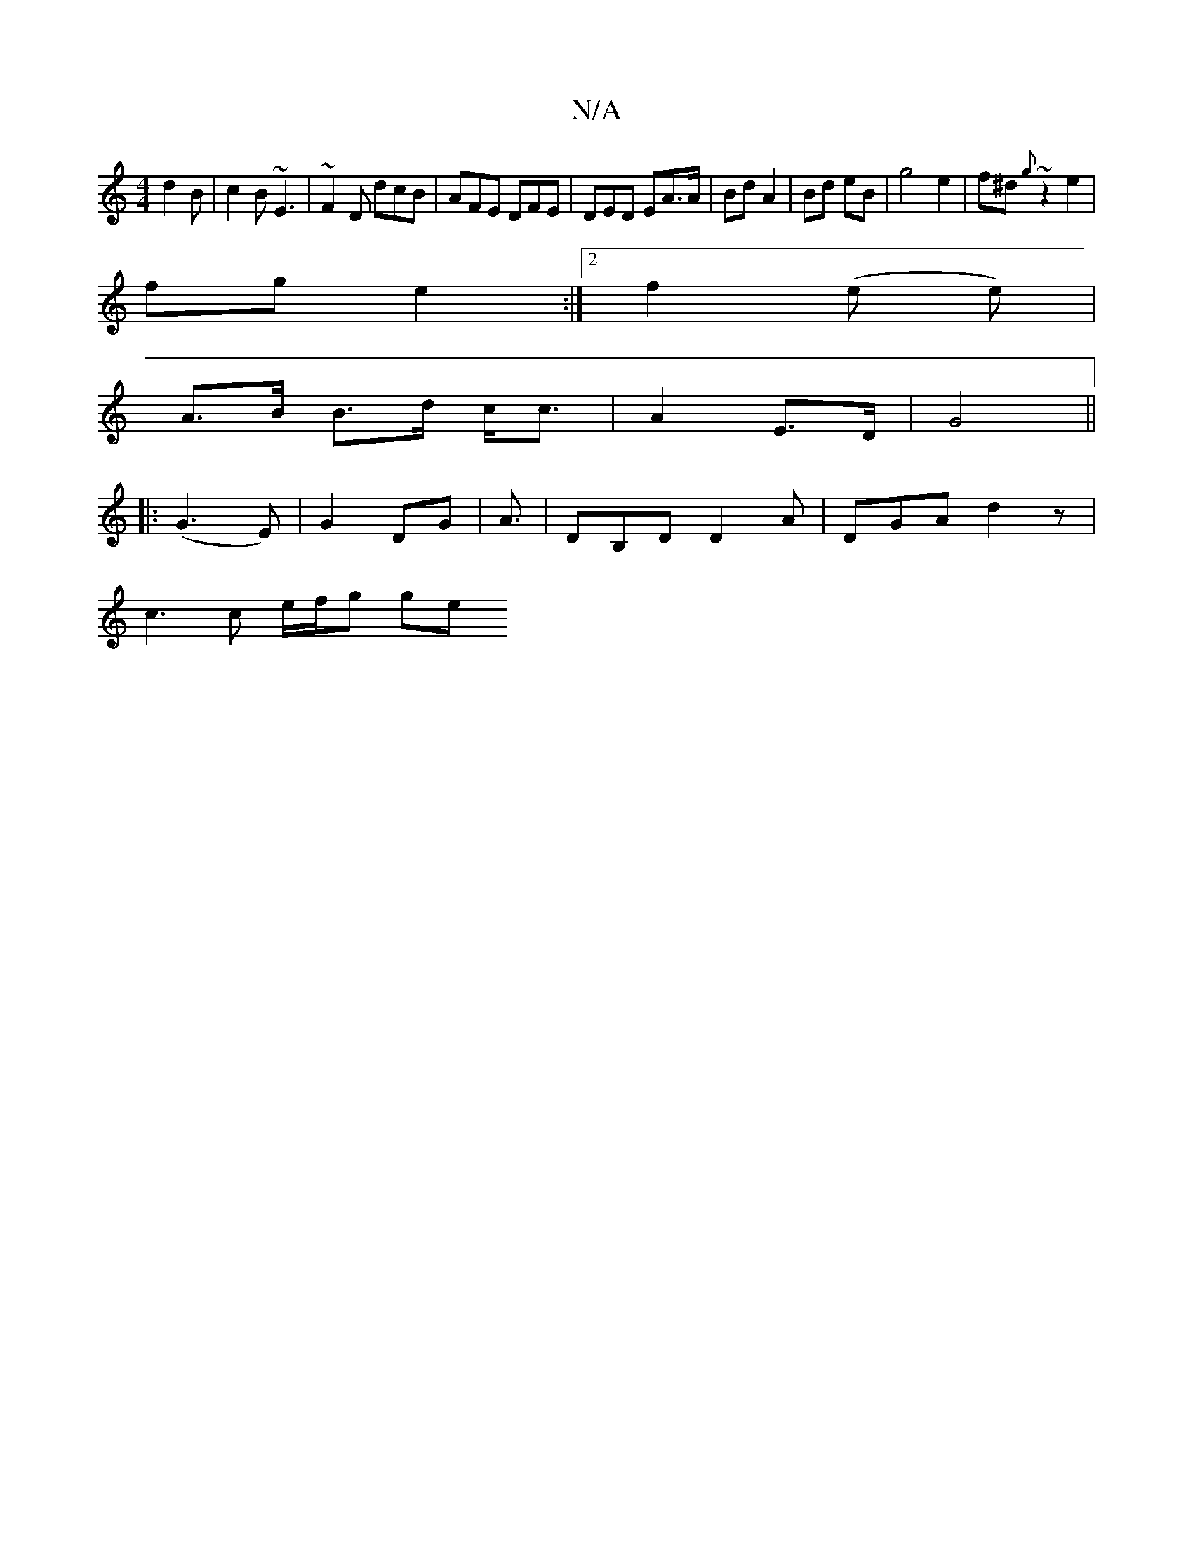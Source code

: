 X:1
T:N/A
M:4/4
R:N/A
K:Cmajor
 d2B | c2 B ~E3 | ~F2D dcB | AFE DFE | DED EA>A | Bd A2 | Bd eB | g4 e2 | f^d ~{g}z2e2|
fg- e2 :|[2 f2 (e e) |
A>B B>d c<c | A2- E>D | G4||
|: (G3 E) | G2 DG | A3/|DB,D D2A | DGA d2 z |
c3 c e/f/g ge 
